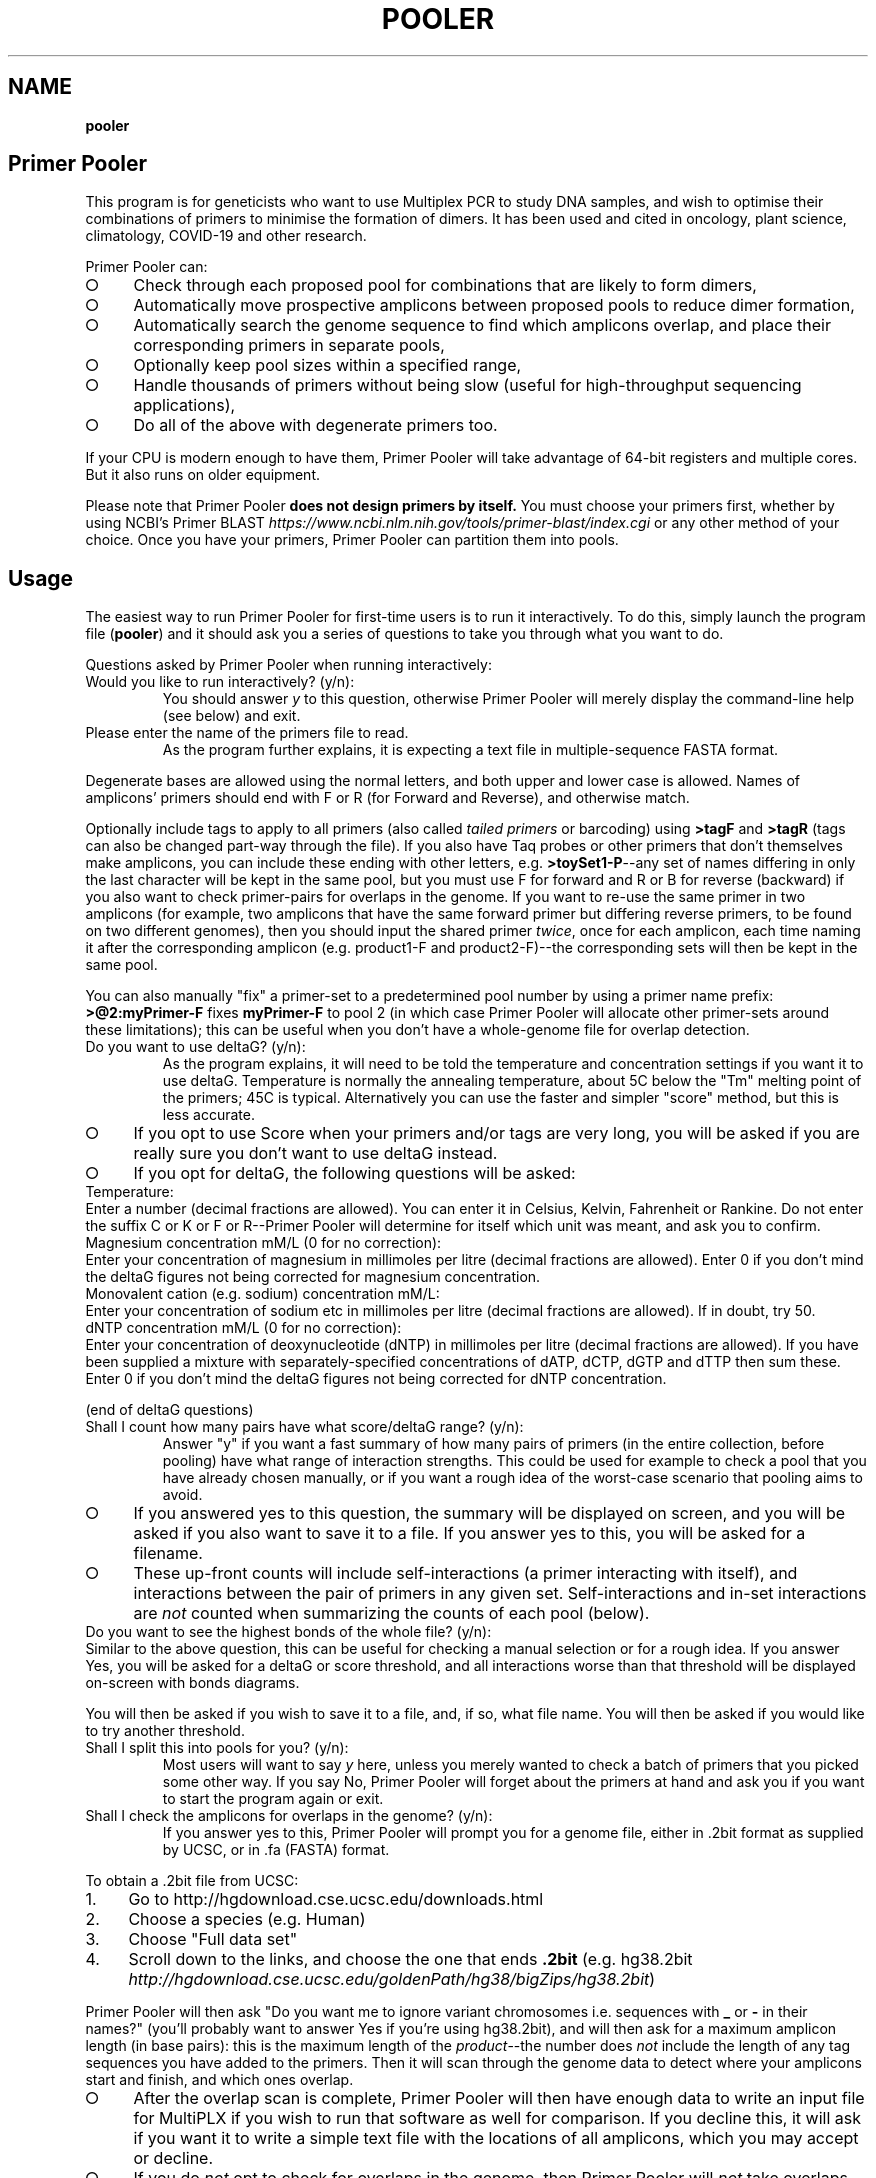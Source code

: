 .\" generated with Ronn-NG/v0.9.1
.\" http://github.com/apjanke/ronn-ng/tree/0.9.1
.TH "POOLER" "1" "January 2025" "Silas S. Brown"
.SH "NAME"
\fBpooler\fR
.SH "Primer Pooler"
This program is for geneticists who want to use Multiplex PCR to study DNA samples, and wish to optimise their combinations of primers to minimise the formation of dimers\. It has been used and cited in oncology, plant science, climatology, COVID\-19 and other research\.
.P
Primer Pooler can:
.IP "\[ci]" 4
Check through each proposed pool for combinations that are likely to form dimers,
.IP "\[ci]" 4
Automatically move prospective amplicons between proposed pools to reduce dimer formation,
.IP "\[ci]" 4
Automatically search the genome sequence to find which amplicons overlap, and place their corresponding primers in separate pools,
.IP "\[ci]" 4
Optionally keep pool sizes within a specified range,
.IP "\[ci]" 4
Handle thousands of primers without being slow (useful for high\-throughput sequencing applications),
.IP "\[ci]" 4
Do all of the above with degenerate primers too\.
.IP "" 0
.P
If your CPU is modern enough to have them, Primer Pooler will take advantage of 64\-bit registers and multiple cores\. But it also runs on older equipment\.
.P
Please note that Primer Pooler \fBdoes not design primers by itself\.\fR You must choose your primers first, whether by using NCBI's Primer BLAST \fIhttps://www\.ncbi\.nlm\.nih\.gov/tools/primer\-blast/index\.cgi\fR or any other method of your choice\. Once you have your primers, Primer\~Pooler can partition them into pools\.
.SH "Usage"
The easiest way to run Primer Pooler for first\-time users is to run it interactively\. To do this, simply launch the program file (\fBpooler\fR) and it should ask you a series of questions to take you through what you want to do\.
.P
Questions asked by Primer Pooler when running interactively:
.TP
Would you like to run interactively? (y/n):
You should answer \fIy\fR to this question, otherwise Primer Pooler will merely display the command\-line help (see below) and exit\.
.TP
Please enter the name of the primers file to read\.
As the program further explains, it is expecting a text file in multiple\-sequence FASTA format\.
.P
Degenerate bases are allowed using the normal letters, and both upper and lower case is allowed\. Names of amplicons' primers should end with F or R (for Forward and Reverse), and otherwise match\.
.P
Optionally include tags to apply to all primers (also called \fItailed primers\fR or barcoding) using \fB>tagF\fR and \fB>tagR\fR (tags can also be changed part\-way through the file)\. If you also have Taq probes or other primers that don't themselves make amplicons, you can include these ending with other letters, e\.g\. \fB>toySet1\-P\fR\-\-any set of names differing in only the last character will be kept in the same pool, but you must use F for forward and R or B for reverse (backward) if you also want to check primer\-pairs for overlaps in the genome\. If you want to re\-use the same primer in two amplicons (for example, two amplicons that have the same forward primer but differing reverse primers, to be found on two different genomes), then you should input the shared primer \fItwice\fR, once for each amplicon, each time naming it after the corresponding amplicon (e\.g\. product1\-F and product2\-F)\-\-the corresponding sets will then be kept in the same pool\.
.P
You can also manually "fix" a primer\-set to a predetermined pool number by using a primer name prefix: \fB>@2:myPrimer\-F\fR fixes \fBmyPrimer\-F\fR to pool 2 (in which case Primer Pooler will allocate other primer\-sets around these limitations); this can be useful when you don't have a whole\-genome file for overlap detection\.
.TP
Do you want to use deltaG? (y/n):
As the program explains, it will need to be told the temperature and concentration settings if you want it to use deltaG\. Temperature is normally the annealing temperature, about 5C below the "Tm" melting point of the primers; 45C is typical\. Alternatively you can use the faster and simpler "score" method, but this is less accurate\.
.IP "\[ci]" 4
If you opt to use Score when your primers and/or tags are very long, you will be asked if you are really sure you don't want to use deltaG instead\.
.IP "\[ci]" 4
If you opt for deltaG, the following questions will be asked:
.IP "" 0
.TP
Temperature:
Enter a number (decimal fractions are allowed)\. You can enter it in Celsius, Kelvin, Fahrenheit or Rankine\. Do not enter the suffix C or K or F or R\-\-Primer Pooler will determine for itself which unit was meant, and ask you to confirm\.
.TP
Magnesium concentration mM/L (0 for no correction):
Enter your concentration of magnesium in millimoles per litre (decimal fractions are allowed)\. Enter 0 if you don't mind the deltaG figures not being corrected for magnesium concentration\.
.TP
Monovalent cation (e\.g\. sodium) concentration mM/L:
Enter your concentration of sodium etc in millimoles per litre (decimal fractions are allowed)\. If in doubt, try 50\.
.TP
dNTP concentration mM/L (0 for no correction):
Enter your concentration of deoxynucleotide (dNTP) in millimoles per litre (decimal fractions are allowed)\. If you have been supplied a mixture with separately\-specified concentrations of dATP, dCTP, dGTP and dTTP then sum these\. Enter 0 if you don't mind the deltaG figures not being corrected for dNTP concentration\.
.P
(end of deltaG questions)
.TP
Shall I count how many pairs have what score/deltaG range? (y/n):
Answer "y" if you want a fast summary of how many pairs of primers (in the entire collection, before pooling) have what range of interaction strengths\. This could be used for example to check a pool that you have already chosen manually, or if you want a rough idea of the worst\-case scenario that pooling aims to avoid\.
.IP "\[ci]" 4
If you answered yes to this question, the summary will be displayed on screen, and you will be asked if you also want to save it to a file\. If you answer yes to this, you will be asked for a filename\.
.IP "\[ci]" 4
These up\-front counts will include self\-interactions (a primer interacting with itself), and interactions between the pair of primers in any given set\. Self\-interactions and in\-set interactions are \fInot\fR counted when summarizing the counts of each pool (below)\.
.IP "" 0
.TP
Do you want to see the highest bonds of the whole file? (y/n):
Similar to the above question, this can be useful for checking a manual selection or for a rough idea\. If you answer Yes, you will be asked for a deltaG or score threshold, and all interactions worse than that threshold will be displayed on\-screen with bonds diagrams\.
.P
You will then be asked if you wish to save it to a file, and, if so, what file name\. You will then be asked if you would like to try another threshold\.
.TP
Shall I split this into pools for you? (y/n):
Most users will want to say \fIy\fR here, unless you merely wanted to check a batch of primers that you picked some other way\. If you say No, Primer Pooler will forget about the primers at hand and ask you if you want to start the program again or exit\.
.TP
Shall I check the amplicons for overlaps in the genome? (y/n):
If you answer yes to this, Primer Pooler will prompt you for a genome file, either in \.2bit format as supplied by UCSC, or in \.fa (FASTA) format\.
.P
To obtain a \.2bit file from UCSC:
.IP "1." 4
Go to http://hgdownload\.cse\.ucsc\.edu/downloads\.html
.IP "2." 4
Choose a species (e\.g\. Human)
.IP "3." 4
Choose "Full data set"
.IP "4." 4
Scroll down to the links, and choose the one that ends \fB\.2bit\fR (e\.g\. hg38\.2bit \fIhttp://hgdownload\.cse\.ucsc\.edu/goldenPath/hg38/bigZips/hg38\.2bit\fR)
.IP "" 0
.P
Primer Pooler will then ask "Do you want me to ignore variant chromosomes i\.e\. sequences with \fB_\fR or \fB\-\fR in their names?" (you'll probably want to answer Yes if you're using hg38\.2bit), and will then ask for a maximum amplicon length (in base pairs): this is the maximum length of the \fIproduct\fR\-\-the number does \fInot\fR include the length of any tag sequences you have added to the primers\. Then it will scan through the genome data to detect where your amplicons start and finish, and which ones overlap\.
.IP "\[ci]" 4
After the overlap scan is complete, Primer Pooler will then have enough data to write an input file for MultiPLX if you wish to run that software as well for comparison\. If you decline this, it will ask if you want it to write a simple text file with the locations of all amplicons, which you may accept or decline\.
.IP "\[ci]" 4
If you do \fInot\fR opt to check for overlaps in the genome, then Primer Pooler will \fInot\fR take overlaps into account when generating its pools\. This is rarely useful unless you have \fIalready\fR ensured there are no overlaps in the set of amplicons under consideration\. Even then, I would recommend performing a scan anyway, just to double\-check: an early version found 11 overlaps in a supposedly overlap\-free batch drawn up by an experienced academic\-\-we all make mistakes\. But bypassing the overlap check might be useful \fIif\fR you are sure there are no overlaps and you don't want to download a very large genome file to the workstation you're using\.
.IP "" 0
.TP
How many pools?
Enter a number of pools\. Before answering this question, you will be given a "computer suggestion", which is the approximate lowest number of pools needed to achieve no worse than a deltaG of \-7 (or a score of 7) in each\. \fIIf you're not sure how many pools, just pick a number and see\.\fR You will be allowed to come back to this question later and try a different number if you weren't happy with the result\.
.TP
Do you want to set a maximum size of each pool? (y/n):
As the program explains, setting a maximum size of each pool can make the pools more even\. If you decide to set a maximum, you will be asked to set the maximum number of primer\-sets in each pool\. Before answering this question you will be given a computer suggestion and a lower limit\.
.P
You will not be allowed to set the maximum size of each pool lower than the average size of each pool, since that would make it logically impossible to fit all primer\-sets into all pools\. It is not advisable to set it \fIjust above\fR the average either, since being overly strict about the evenness of the pools could hinder Primer Pooler from finding a solution with lower dimer formation\. You might want to experiment with different maxima\-\-you will be able to come back to this question and try again\.
.TP
Do you want to give me a time limit? (y/n):
If you answer y, you will be asked to set a time limit in minutes\. Normally 1 or 2 is enough, although you may wish to let it run a long time to see if it can find better solutions\. You don't \fIhave\fR to set a time limit: you may manually interrupt the pooling process at any time and have it give the best solution it has found so far, whether a time limit is in place or not\. Additionally, Primer Pooler will stop automatically when it detects better solutions are unlikely to be found\.
.TP
Do you want my "random" choices to be 100% reproducible for demonstrations? (y/n):
If you answer y, Primer Pooler's random choices will be generated in a way that merely \fIlook\fR random but are in fact completely reproducible\. This is useful for demonstration purposes\-\-you'll know how long it will take to find the solution you want\. Otherwise, the random choices will be less predictable, as a different sequence will be chosen depending on the exact time at which the pooling was started\.
.TP
Pooling display
While pooling is in progress, Primer Pooler will periodically display a brief summary of the best solution found so far, showing the pool sizes, and the counts of interactions (by deltaG range or score) within each pool\. As instructed on screen, you may press Ctrl\-C (i\.e\. hold down Ctrl while pressing and releasing C, then release Ctrl) to cancel further exploration and use the best solution found so far\.
.TP
Do you want to see the statistics of each pool? (y/n):
After the pooling is complete, or after you have interrupted it (by pressing Ctrl\-C as instructed on screen), you will be asked if you wish to see the interaction counts of \fIeach\fR pool (rather than a simple summary of \fIall\fR pools as appeared during pooling)\. If you want this, you will also be asked if you wish to save them to a file, and, if so, what file name\.
.TP
Do you want to see the highest bonds of these pools? (y/n):
If you answer Yes, you will be asked for a deltaG or score threshold, and all interactions worse than that threshold will be displayed on\-screen with bonds diagrams\.
.P
You will then be asked if you wish to save it to a file, and, if so, what file name\. You will then be asked if you would like to try another threshold\.
.TP
Shall I write each pool to a different result file? (y/n):
If you answer \fIy\fR to this, you will be asked for a prefix, which will be used to name the individual results files\. Otherwise, you will be asked if you wish to save all results to a single file\. If you decline saving all results to a single file, the results will not be saved at all\-\-this is for when you weren't happy with the solution and want to go back to try a different number of pools or a different maximum pool size\.
.TP
Do you want to try a different number of pools? (y/n):
This question is self\-explanatory\. You can go back as many times as you like, trying different numbers of pools\. But many researchers have a pretty good idea of how many pools they want to use, or else are happy with the computer's initial suggestion\.
.TP
Would you like another go? (y/n):
If you answered No to trying a different number of pools, or if you didn't want the program to do pooling at all, then you will be asked if you want to start the program again\. Answering No to this question will exit\.
.SH "Command\-line usage"
Besides running interactively (see above), it is also possible to run Primer Pooler with command\-line arguments\. This section assumes familiarity with the concept of running programs from the command line\.
.P
The only \fImandatory\fR argument (if not running interactively) is a filename for the primers file\. This should be a text file in multiple\-sequence FASTA format\.
.P
Degenerate bases are allowed using the normal letters, and both upper and lower case is allowed\. Names of amplicons' primers should end with F or R, and otherwise match\. Taq probes etc can end with other letters\. If you want to use the same primer sequence as part of two or more amplicons, then you may include two or more copies in the input with different names; they'll be kept in the same pool\. Optionally include tags (tails, barcoding) to apply to all primers: >tagF and >tagR (tags can also be changed part\-way through the file)\.
.P
Processing options should be placed before this filename\. Options are as follows:
.TP
\fB\-\-help\fR or \fB/help\fR or \fB/?\fR
Show a brief help message and exit\.
.TP
\fB\-\-counts\fR
Show score or deltaG\-range pair counts for the whole input\. deltaG will be used if the \fB\-\-dg\fR option is set (see below)\. This option produces a fast summary of how many primer pairs (in the entire collection, before pooling) have what range of interaction strengths\. This could be used for example to check a pool that you have already chosen manually, or if you want a rough idea of the worst\-case scenario that pooling aims to avoid\.
.TP
\fB\-\-self\-omit\fR
Causes the \fB\-\-counts\fR option to avoid counting self\-interactions(a primer interacting with itself), and interactions between the pair of primers in any given set\.
.TP
\fB\-\-print\-bonds=THRESHOLD\fR
Similar to \fB\-\-counts\fR, this can be useful for checking a manual selection or for a rough idea\. All interactions worse than the given threshold (deltaG if \fB\-\-dg\fR is in use, otherwise score) will be written to standard output, with bonds diagrams\.
.TP
\fB\-\-dg[=temperature[,mg[,cation[,dNTP]]]]\fR
Set this option to use deltaG instead of score\. Optional parameters are the temperature (normally the annealing temperature, about 5C below the "Tm" melting point of the primers; default 45C), the concentration of magnesium (default 0), the concentration of monovalent cation (e\.g\. sodium, default 50), and the concentration of deoxynucleotide (dNTP, default 0)\. Decimal fractions are allowed in all of these\. Temperature is specified in kelvin, and all concentrations are specified in millimoles per litre\.
.TP
\fB\-\-suggest\-pools\fR
Outputs a suggested number of pools\. This is the approximate lowest number of pools needed to achieve no worse than a deltaG of \-7 (or a score of 7) in each\.
.TP
\fB\-\-pools[=NUM[,MINS[,PREFIX]]]\fR
Splits the primers into pools\. Optional parameters are the number of pools (if omitted or set to \fB?\fR then the suggested number will be calculated and used), a time limit in minutes, and a prefix for the filenames of each pool (set this to \fB\-\fR to write all to standard output)\.
.TP
\fB\-\-max\-count=NUM\fR
Set the maximum number of pairs per pool\. This is optional but can make the pools more even\. A maximum lower than the average is not allowed, and it's usually best to allow a generous margin above the average\.
.TP
\fB\-\-genome=PATH\fR
Check the amplicons for overlaps in the genome, and avoid these overlaps during pooling\. The genome file may be in \.2bit format as supplied by UCSC, or in \.fa (FASTA) format\.
.TP
\fB\-\-scan\-variants\fR
When searching for amplicons in a genome file, scan variant sequences in that file too, i\.e\. sequences with \fB_\fR and \fB\-\fR in their names\. By default such sequences are omitted as they're not normally needed if using hg38\.
.TP
\fB\-\-amp\-max=LENGTH\fR
Sets maximum amplicon length for the overlap check\. The default is 220\.
.TP
\fB\-\-multiplx=FILE\fR
Write a MultiPLX input file after the \fB\-\-genome\fR stage, to assist comparisons with MultiPLX's pooling etc\.
.TP
\fB\-\-seedless\fR
Don't seed the random number generator
.TP
\fB\-\-version\fR
Just show the program version number and exit\.
.SH "Changes"
Defects fixed:
.P
Version 1\.0 had important bugs that can affect results:
.IP "1." 4
an error in incremental\-update logic sometimes had the effect of generating suboptimal solutions (in particular, pools could be unnecessarily empty, and/or full beyond any limit that was set);
.IP "2." 4
an error in the user\-interface loop meant that if you use tags, run interactively, and answer "yes" to the question "Do you want to try a different number of pools", the \fIsecond\fR run will have been done without the tags, and its results will have been de\-tagged \fItwice\fR, removing some bases from the output; moreover, the resulting truncated versions of your primers will have made it into the interaction calculations for any third run\.
.IP "" 0
.P
These bugs have now been fixed\. In addition, Versions 1\.1 through 1\.13 had a bug related to the first fix, which would cause interaction\-checking for pooling purposes to be performed \fIwithout\fR tags when running in interactive mode (command\-line mode was not affected)\. I therefore recommend re\-running in the latest version\.
.P
Versions prior to 1\.17 also had a display bug: the concentrations for the deltaG calculation are in millimoles per litre, not nanomoles as stated on\-screen in interactive mode (please ignore the on\-screen instruction and enter millimoles, or upgrade to the latest version which fixes that instruction)\. The manual was fixed in version 1\.8 (also noting that it's per litre, not per cubic metre)\.
.P
Versions prior to 1\.34 would round down any decimal fraction you type when in interactive mode (for deltaG temperature, concentration and threshold settings)\. Internal calculation and command\-line use was not affected by this bug\.
.P
Versions prior to 1\.37 did not ignore whitespace characters after FASTA labels\.
.P
Version 1\.8 was briefly released with a regression that could sometimes result in pairs not being kept in the same pool; this was fixed in version 1\.81\.
.P
Version 1\.83 fixes a crash that could occur on very large servers where the number of CPU cores exceeds the number of primers, and version 1\.84 fixes messages like pool sizes under unusual circumstances\.
.P
Version 1\.85 changes the default annealing temperature from 37C to 45C\.
.P
Version 1\.87 has an important update to maximum pool size handling\. Previous versions accepted pool sizes in primer counts (not product counts), and incorrectly converted this to product counts in some cases where some product groups were not of size 2\. Plus the user messages were confusing: this could cause issues for experimenters who wanted to set the pool size at the lower limit (which is not advisable but supported)\. Version 1\.87 accepts pool sizes in product counts, and the associated messages have been revised\. Documentation has also been fixed to clarify that it's the last character (not the last letter) that should be different in labels of non\-standard primer groups\. Version 1\.88 additionally fixes an infinite loop that can occur should the user ignore warnings and fill pools exactly to the maximum\.
.P
Notable additions:
.P
Version 1\.2 added the MultiPLX output option, and Version 1\.33 fixed a bug when MultiPLX output was used with tags and multiple chromosomes\. Version 1\.3 added genome reading from FASTA (not just 2bit), auto\-open browser, and suggest number of pools\.
.P
Version 1\.36 clarified the use of Taq probes, and allowed these to be in the input file during the overlap check\. It's consequently stricter about the requirement that reverse primers must end with \fBR\fR or \fBB\fR: previous versions would accept any letter other than \fBF\fR for these\.
.P
Version 1\.4 allows tags to be changed part\-way through a FASTA file\. For example, if there are two \fB>tagF\fR sequences, the first \fB>tagF\fR will set the tags for all \fBF\fR primers between the beginning of the file and the point at which the second \fB>tagF\fR is given; the second \fB>tagF\fR will set the tags for all \fBF\fR primers from that point forward\. You can change tags as often as you like\.
.P
Version 1\.5 allows primer sets to be "fixed" to predetermined pools by specifying these as primer name prefixes, e\.g\. \fB>@2:myPrimer\-F\fR fixes \fBmyPrimer\-F\fR to pool 2\.
.P
Version 1\.6 detects and warns about alternative products of non\-unique PCR\. It was followed within hours by Version 1\.61 which fixed a regression in the amplicon overlap check\. Reporting was improved in version 1\.82\.
.P
Version 1\.7 makes the ignoring of variant sequences in the genome optional, and warns if primers not being found might be due to variant sequences having been ignored\.
.P
Version 1\.72 changes the license to Apache 2\.0\.
.P
Version 1\.8 allows multiple amplicons to share one primer and to be kept together\.
.SH "Glossary"
.TP
Base
The nitrogenous base part of a nucleotide in a DNA sequence, represented by \fBA\fR, \fBC\fR, \fBG\fR or \fBT\fR\. Informally, "base" can also be used to refer to the entire nucleotide\.
.TP
Complement
What the base binds with\. \fBT\fR binds with \fBA\fR and \fBC\fR binds with \fBG\fR\. Complementing a sequence means swapping A for T and C for G throughout\.
.TP
Degenerate base
A base we're not sure about because of genetic variation in a population\. We can use extra letters to specify which bases are allowable\.
.TP
Primer \fIor\fR Oligo
A short string of bases (actually nucleotides) that's used to start copying from the strand of DNA we're testing\. The primer matches up with the start of a section of DNA we want to copy\. There are also extra structures at the two ends of the primer that set its direction: these are written as \fB5'\fR (for the phosphate start) and \fB3'\fR (for the hydroxyl end)\. The actual copying occurs from the \fIcomplementary\fR strand, but we can ignore this\. Primers are special cases of molecules called oligonucleotides\.
.TP
Degenerate primer
A primer that has one or more degenerate bases\. In practice, this means we manufacture separate primers for each combination of allowable bases and mix them together\. So we have to make worst\-case assumptions about these when checking for dimers or overlaps\.
.TP
Amplicon
A section of the DNA we're interested in amplifying (producing copies of)\. Primers are designed to copy it\.
.TP
Primer set
Two primers, corresponding to the start and end of an amplicon\. They must be kept in the same pool\. Sometimes called a "primer pair", but this might be confused with the two participants of a \fIdimer\fR (below) so I think "set" is better\. The two primers in a set are called "forward" and "reverse" primers, but the reverse primer is \fInot\fR a backward copy of the forward one\-\-if you're reading my code, you have to be aware of the distinction between backward, which is just a flipped\-over copy of any sequence, and reverse, which is the second primer of a set\. With assistance from an enzyme called polymerase, the forward primer begins copying from the start of the amplicon, while the reverse primer begins from the end of the amplicon\. Although these initial copies continue for an indeterminate number of bases (probably not the whole chromosome, but longer than the region we want), the \fIsecond\fR cycle will apply the forward primer to the 'end' section of what the reverse primer produced, and conversely the reverse primer to the 'start' section of what the forward primer produced, in both cases resulting in exactly the amplicon we want (which is then reduplicated in subsequent cycles)\.
.TP
Negative strand
The complement of the normal (positive) sequence in the genome\. If a primer is designed to match the negative strand then you need to complement it and read it backwards to match the (positive) genome data\. In a set, \fIone\fR of the two primers will be a negative\-strand primer, but the primer file won't tell us which one (it's \fInot necessarily\fR the "reverse" primer: when a chromosome has a gene on its negative strand, primers are typically labelled in the other direction so we'll see the "reverse" primer on the positive strand followed by the "forward" primer on the negative)\. You can't put both primers on the \fIsame\fR strand because collisions would occur during copying\.
.TP
Pool \fIor\fR Subpool \fIor\fR Group \fIor\fR Tube \fIor\fR Primer set combination (PSC)
A bunch of primer\-sets all drifting around in the same mixture\. When that mixture is added to some of our sample of DNA, the amplicons whose primer\-sets are in that pool are copied (amplified) so we can measure them\. If we can reduce the number of different pools we need, we can finish the testing more quickly and use up less of the sample, but on the other hand we want to avoid combinations that overlap or form dimers\.
.TP
Overlap
Two primer\-sets that access overlapping sections of the genome\. If they are placed in the same pool, an unwanted shorter amplicon is produced\.
.TP
Dimer
Two primers stuck to each other\. This is bad news because, if they're stuck to each other, they're not helping us test the sample\. But a dimer is not as bad as an overlap: just because two primers \fIcan\fR form a dimer doesn't mean they \fIwill\fR, and the experiment might run anyway on the fraction of primers that didn't get stuck\. But it's \fIbetter\fR if each pool can have a combination of primers that tends to produce as few dimers as possible\.
.TP
Score
A number that gives a rough idea of how likely it is that two primers will make a dimer\. It's just the number of bases that bond, minus the number of bases that don't, and ignoring any bases that are left dangling off either end\. This is repeated for all positions and the worst case is taken\.
.TP
Delta G (dG)
The change in Gibbs free energy when two primers make a dimer\. The more negative this is, the more likely dimers will form\. This thermodynamics calculation gives better results than score, while being only a \fIlittle\fR slower (unless you have ridiculous numbers of degenerate bases)\. It does need to know the temperature and amounts of various chemicals, but if you don't know these, the defaults should still be reasonable for comparisons\.
.TP
Genome
\fIAll\fR the DNA in the cell (most species have hundreds of megabytes at the very least)\. We need data about the whole genome to work out which amplicons will overlap\. If some parts are still unknown, we ignore those and hope for the best\.
.TP
Tag \fIor\fR index sequence \fIor\fR barcode \fIor\fR tail
A constant set of extra bases added to the beginning (\fB5'\fR\-\-actually the \fIend\fR on the complimentary strand) of every forward or reverse primer\. This is used for fishing the results out of the pool\. If you tell Primer Pooler what tags you are using, it takes them into account when checking for dimers, while ignoring them when checking the genome for amplicon overlaps\.
.TP
Efficiency
The rate at which amplicons are copied, as a fraction of the ideal rate\. Particularly important in quantitative PCR (qPCR) as you need to know the copy rate for the final counts to be meaningful\. Efficiency is improved with dimer reduction, but it can also depend on manufacturing quality and equipment quality, so each batch needs to be checked experimentally\.
.TP
Massive(ly) parallel sequencing \fIor\fR next\-generation sequencing \fIor\fR second\-generation sequencing \fIor\fR high\-throughput sequencing
Base\-by\-base reading of thousands of short sections of a genome in parallel\. Less expensive machines in smaller labs typically need the relevant sections of the genome to be amplified first\. If a reference copy of the genome has already been sequenced and we want to re\-sequence specific sections to check them for alterations, then we can use multiplex PCR to pull out these sections\. This may involve dealing with far more amplicons than is the case with PCR for detecting or counting genes\.
.TP
AutoDimer
A 2004 program to check a single pool for dimers\. AutoDimer was coded in Visual Basic 6 and its dimer search is several thousand times slower than Primer Pooler's; re\-pooling must be done manually, as must the handling of degenerate bases\.
.TP
Thresholding
A simple and fast way of grouping primer sets: "don't add a set to a pool if the interaction badness would exceed some threshold" (usually dG<\-7 or overlap)\. The total number of pools required is discovered by the computer, not chosen by the user\. Primer Pooler uses thresholding to \fIsuggest\fR a number of pools, but allows the user to override it for minimisation\.
.TP
Minimisation
Method used by Primer Pooler to group primer sets into a user\-specified number of pools, seeking to minimise the interactions within each pool\.
.TP
MPprimer
A 2009 GPLd Perl+Python program for finding optimal PSCs by thresholding\. Slower than our C bit\-patterns code and cannot cope with degenerate primers\.
.TP
MultiPLX
A 2004 C++ program for grouping primer\-sets by thresholding\. No overlap checking: you are expected to divide the batches yourself and run them separately\. MultiPLX can score on differences between melting temperatures, and also on unwanted extra interactions between primer and product\-amplicon (which isn't normally a concern when large numbers of primers are involved); its interaction calculations are slower than ours and it makes up for this by giving you the option of not checking for \fIevery\fR kind of interaction\. Primer Pooler has an option to output your primers and their products (after genome search) in MultiPLX's input format if you wish to compare with MultiPLX's scoring\.
.TP
Bit patterns
A computer programming technique that involves writing information about different items into different binary digits of the same number, loading that number into the computer's calculation circuitry, and getting it to do something to all its digits in one operation, thus processing many items together\. This is even more effective on newer CPUs, because their wider registers can take even more digits at a time\. Primer Pooler uses bit\-pattern techniques for its bonding calculations\.
.TP
C compiler
A computer program that takes something written in the C programming language and converts it into machine code that the CPU can run quickly\. Modern C compilers can be \fIfrighteningly\fR good at this, so a well\-written C program can easily outpace what can be done in more "beginner\-friendly" languages\. This doesn't usually matter if you just want to show things on the screen and wait for input, but you \fIwill\fR notice the difference when big calculations are involved\.
.TP
C++
A computer language inspired by C but with many extra features which, if used well, can make programs easier to manage\. In theory, well\-written C++ can equal the speed of well\-written C\. In practice there can be problems with some C++ compilers\. Since I was handling register\-level bit patterns and builtins for specific CPU opcodes, I decided not to risk it and stick with C even though I \fIcould\fR have done it in C++\.
.TP
Command line
A way of interacting with the computer that involves typing commands on the keyboard and seeing the computer's response written below\. It might not look as nice as a modern graphical desktop, but it can be quite efficient when you get used to it; moreover, if you're writing in C then the command line tends to be the easiest interface to write for, freeing up the programmer to concentrate on the calculation part instead of having to spend all their time making it look pretty\. Sometimes \fIanother\fR programmer who specialises in pretty front\-ends will come along later and add one\. (I'm more of a "back\-end" than a "front\-end" programmer\.)
.TP
CRISPR
Naturally occuring DNA fragments in unicellular immune systems that have been repurposed for genetic engineering\. Widely hailed as the "next big thing" after PCR, but doesn't yet replace it in all cases\. CRISPR is more about editing genes like a Unix \fBsed\fR command (you script the edits but don't see them happen), but it can be modified to create a visible signal when a cut is made, thereby becoming a sequence\-detection tool for one sequence at a time\.
.SH "Citation"
Silas S\. Brown, Yun\-Wen Chen, Ming Wang, Alexandra Clipson, Eguzkine Ochoa, and Ming\-Qing Du (2017)\. PrimerPooler: automated primer pooling to prepare library for targeted sequencing\. Biology Methods and Protocols\. Oxford University Press\. 2(1)\. doi:10\.1093/biomethods/bpx006 \fIhttp://doi\.org/10\.1093/biomethods/bpx006\fR
.SH "License"
Primer Pooler is free software, now licensed under the Apache License, version 2\.0\. Prior to v1\.72 it was licensed under the GNU General Public License, version 3 or later; the new Apache 2 license is still GPL\-compatible but with added permissions to make it more acceptable in laboratories with blanket legal policies against GPL'd code\.
.SH "Hidden humour"
When developing Primer Pooler, I was aware that Stockholm University's Professor Erik Lindahl, author of GROMACS, had written to the Folding@Home project in 2010 to explain the presence of some 400 joke expansions of "GROMACS" in his code: "our students and postdocs frequently put in 12 [hour] days and occasional weekends of hard coding and research work, and then the occasional smile in the middle of their very serious work can be surprisingly helpful\."
.P
Since I was aware of similar circumstances in the local pathology research group for which Primer Pooler was originally developed, I did place a little humour into Primer Pooler\. This originally included a statement in the paper that 30,000 years is too long for a research grant, and the download page had a mildly disparaging pathology\-themed reference to Microsoft's market dominance\. The peer reviewers, while sympathetic of my humorous intentions, requested these to be removed\. However, there is still a little humour in the program itself, revealed if you run interactively and provide silly answers like setting deltaG to absolute zero or millions of degrees\. There's also an occasional humorous comment in the source code, and there's something else which I'm rather afraid the biologists won't have time to figure out although fans of a certain ex\-NASA engineer's Web comic might see it\. I have reasonable confidence that these minor jokes are concealed well enough so as not to be disruptive to the work of anyone not deliberately looking for a little entertainment\.
.SH "Thanks"
I've lost track of how many giants I've stood on the shoulders of for this, but they include:
.IP "\[ci]" 4
All the scientists who figured out how DNA works and sequenced the human genome;
.IP "\[ci]" 4
Martin Richards for his BCPL bit\-pattern techniques, which influenced the way I wrote the fast dimer check;
.IP "\[ci]" 4
The free/libre and open source software community for their legal research, a C compiler, editor and debugger;
.IP "\[ci]" 4
my wife Yun\-Wen, who needed this for her cancer\-research project, provided test data and feedback, and put up with all my silly questions\.
.IP "" 0

